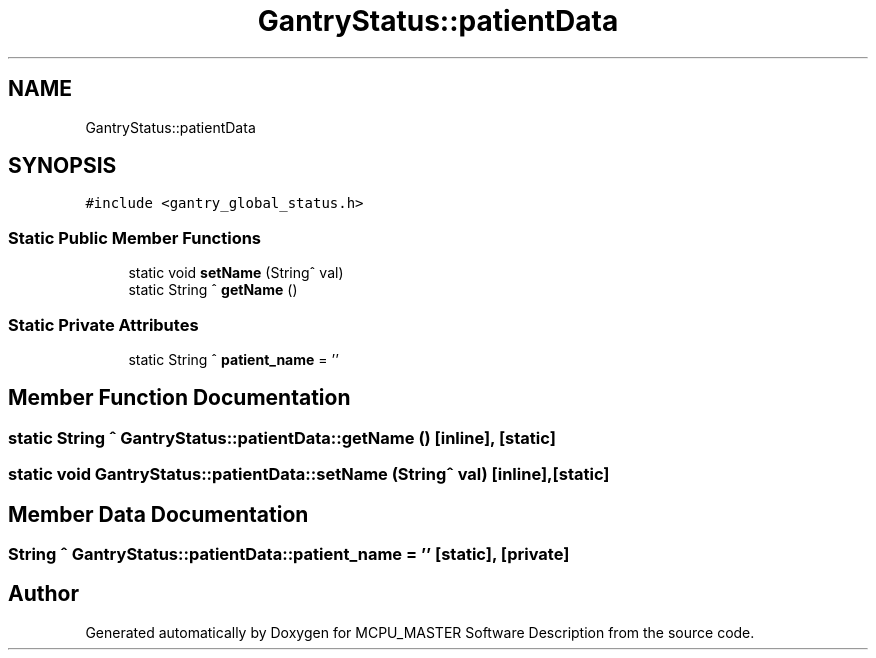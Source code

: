 .TH "GantryStatus::patientData" 3MCPU_MASTER Software Description" \" -*- nroff -*-
.ad l
.nh
.SH NAME
GantryStatus::patientData
.SH SYNOPSIS
.br
.PP
.PP
\fC#include <gantry_global_status\&.h>\fP
.SS "Static Public Member Functions"

.in +1c
.ti -1c
.RI "static void \fBsetName\fP (String^ val)"
.br
.ti -1c
.RI "static String ^ \fBgetName\fP ()"
.br
.in -1c
.SS "Static Private Attributes"

.in +1c
.ti -1c
.RI "static String ^ \fBpatient_name\fP = ''"
.br
.in -1c
.SH "Member Function Documentation"
.PP 
.SS "static String ^ GantryStatus::patientData::getName ()\fC [inline]\fP, \fC [static]\fP"

.SS "static void GantryStatus::patientData::setName (String^ val)\fC [inline]\fP, \fC [static]\fP"

.SH "Member Data Documentation"
.PP 
.SS "String ^ GantryStatus::patientData::patient_name = ''\fC [static]\fP, \fC [private]\fP"


.SH "Author"
.PP 
Generated automatically by Doxygen for MCPU_MASTER Software Description from the source code\&.
